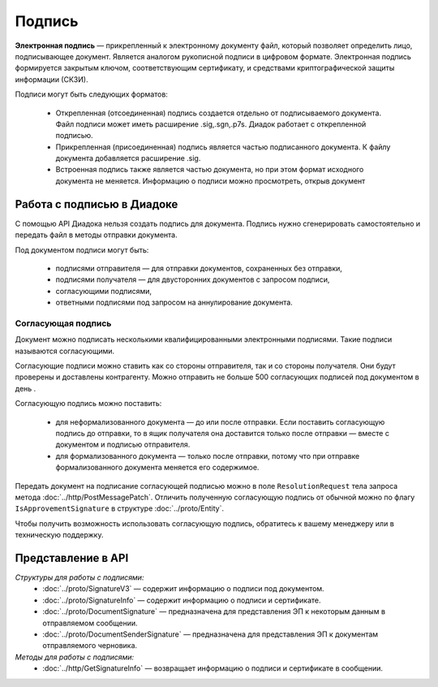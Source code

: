Подпись
=======

**Электронная подпись** — прикрепленный к электронному документу файл, который позволяет определить лицо, подписывающее документ. Является аналогом рукописной подписи в цифровом формате. Электронная подпись формируется закрытым ключом, соответствующим сертификату, и средствами криптографической защиты информации (СКЗИ).

Подписи могут быть следующих форматов:

	- Открепленная (отсоединенная) подпись создается отдельно от подписываемого документа. Файл подписи может иметь расширение .sig,.sgn,.p7s. Диадок работает с открепленной подписью.
	- Прикрепленная (присоединенная) подпись является частью подписанного документа. К файлу документа добавляется расширение .sig.
	- Встроенная подпись также является частью документа, но при этом формат исходного документа не меняется. Информацию о подписи можно просмотреть, открыв документ

Работа с подписью в Диадоке
---------------------------

С помощью API Диадока нельзя создать подпись для документа. Подпись нужно сгенерировать самостоятельно и передать файл в методы отправки документа.

Под документом подписи могут быть:

	- подписями отправителя — для отправки документов, сохраненных без отправки,
	- подписями получателя — для двусторонних документов с запросом подписи,
	- согласующими подписями,
	- ответными подписями под запросом на аннулирование документа.

Согласующая подпись
~~~~~~~~~~~~~~~~~~~

Документ можно подписать несколькими квалифицированными электронными подписями. Такие подписи называются согласующими.

Согласующие подписи можно ставить как со стороны отправителя, так и со стороны получателя. Они будут проверены и доставлены контрагенту. Можно отправить не больше 500 согласующих подписей под документом в день .

Согласующую подпись можно поставить:

	- для неформализованного документа — до или после отправки. Если поставить согласующую подпись до отправки, то в ящик получателя она доставится только после отправки — вместе с документом и подписью отправителя.
	- для формализованного документа — только после отправки, потому что при отправке формализованного документа меняется его содержимое.

Передать документ на подписание согласующей подписью можно в поле ``ResolutionRequest`` тела запроса метода :doc:`../http/PostMessagePatch`. Отличить полученную согласующую подпись от обычной можно по флагу ``IsApprovementSignature`` в структуре :doc:`../proto/Entity`.

Чтобы получить возможность использовать согласующую подпись, обратитесь к вашему менеджеру или в техническую поддержку.

Представление в API
-------------------
*Структуры для работы с подписями:*
 - :doc:`../proto/SignatureV3` — содержит информацию о подписи под документом.
 - :doc:`../proto/SignatureInfo` — содержит информацию о подписи и сертификате.
 - :doc:`../proto/DocumentSignature` —  предназначена для представления ЭП к некоторым данным в отправляемом сообщении.
 - :doc:`../proto/DocumentSenderSignature` — предназначена для представления ЭП к документам отправляемого черновика.

*Методы для работы с подписями:*
 - :doc:`../http/GetSignatureInfo` — возвращает информацию о подписи и сертификате в сообщении.

